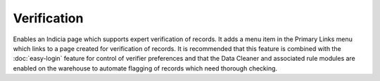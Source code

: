 Verification
------------

Enables an Indicia page which supports expert verification of records. It adds a menu 
item in the Primary Links menu which links to a page created for verification of records.
It is recommended that this feature is combined with the :doc:`easy-login` feature for
control of verifier preferences and that the Data Cleaner and associated rule modules
are enabled on the warehouse to automate flagging of records which need thorough checking.

.. todo::
  
  Flesh this out and screenshot